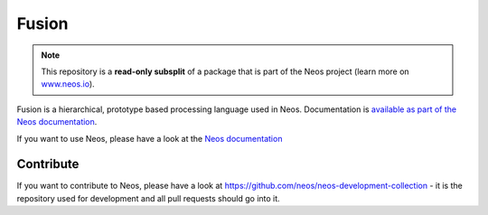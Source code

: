 ------
Fusion
------

.. note:: This repository is a **read-only subsplit** of a package that is part of the
          Neos project (learn more on `www.neos.io <https://www.neos.io/>`_).

Fusion is a hierarchical, prototype based processing language used in
Neos. Documentation is `available as part of the Neos documentation
<http://neos.readthedocs.org/en/stable/CreatingASite/Fusion/index.html>`_.

If you want to use Neos, please have a look at the `Neos documentation
<http://neos.readthedocs.org/en/stable/>`_

Contribute
----------

If you want to contribute to Neos, please have a look at
https://github.com/neos/neos-development-collection - it is the repository
used for development and all pull requests should go into it.
